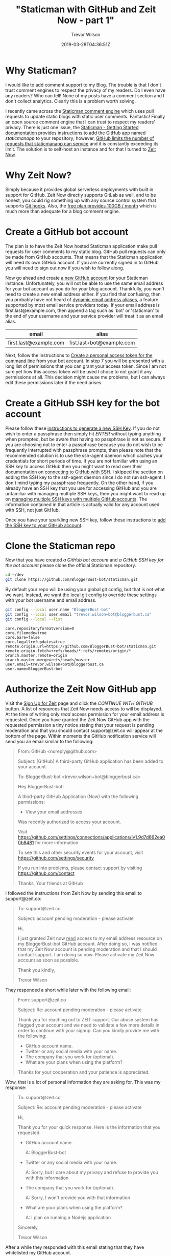 #+author: Trevor Wilson
#+email: trevor.wilson@bloggerbust.ca
#+title: "Staticman with GitHub and Zeit Now - part 1"
#+date: 2019-03-28T04:36:51Z
#+HUGO_CATEGORIES: Blogging
#+HUGO_TAGS: hugo staticman serverless git
#+HUGO_SERIES: "Staticman With GitHub and Zeit Now"
#+HUGO_BASE_DIR: ../../
#+HUGO_SECTION: post
#+HUGO_DRAFT: false
#+HUGO_AUTO_SET_LASTMOD: true
#+startup: showeverything
#+options: d:(not "steps")

* Why Staticman?

I would like to add comment support to my Blog. The trouble is that I don't trust comment engines to respect the privacy of my readers. Do I even have any readers? Who can tell! None of my posts have a comment section and I don't collect analytics. Clearly this is a problem worth solving.

I recently came across the [[https://staticman.net/][Staticman comment engine]] which uses pull requests to update static blogs with static user comments. Fantastic! Finally an open source comment engine that I can trust to respect my readers' privacy. There is just one issue, the [[https://staticman.net/docs/][Staticman - Getting Started documentation]] provides instructions to add the GitHub app named /staticmanapp/ to your repository; however, [[https://github.com/eduardoboucas/staticman/issues/279][GitHub limits the number of requests that staticmanapp can service]] and it is constantly exceeding its limit. The solution is to self-host an instance and for that I turned to [[https://zeit.co/now][Zeit Now]].

* Why Zeit Now?
Simply because it provides global serverless deployments with built in support for GitHub. Zeit Now directly supports GitLab as well, and to be honest, you could rig something up with any source control system that supports [[https://git-scm.com/book/en/v2/Customizing-Git-Git-Hooks][Git hooks]]. Also, the [[https://zeit.co/pricing][free plan provides 100GB / month]] which is much more than adequate for a blog comment engine.

* Create a GitHub bot account
The plan is to have the Zeit Now hosted Staticman application make pull requests for user comments to my static blog. GitHub pull requests can only be made from GitHub accounts. That means that the Staticman application will need its own GitHub account. If you are currently signed in to GitHub you will need to sign out now if you wish to follow along.

Now go ahead and create [[https://github.com/join?source=header-home][a new GitHub account]] for your Staticman instance. Unfortunately, you will not be able to use the same email address for your bot account as you do for your blog account. Thankfully, you won't need to create a new email address either. If you find that confusing, then you probably have not heard of [[https://www.cs.rutgers.edu/~watrous/plus-signs-in-email-addresses.html][dynamic email address aliases]], a feature supported by most email service providers today. If your email address is first.last@example.com, then append a tag such as 'bot' or 'staticman' to the end of your username and your service provider will treat it as an email alias.
#+begin_table
| email                  | alias                     |
|------------------------+---------------------------|
| first.last@example.com | fist.last+bot@example.com |
#+end_table

Next, follow the instructions to [[https://help.github.com/en/articles/creating-a-personal-access-token-for-the-command-line][Create a personal access token for the command line]] from your bot account. In step 7 you will be presented with a long list of permissions that you can grant your access token. Since I am not sure yet how this access token will be used I chose to not grant it any permissions at all. This decision might cause me problems, but I can always edit these permissions later if the need arises.

* Create a GitHub SSH key for the bot account
Please follow these [[https://help.github.com/en/articles/generating-a-new-ssh-key-and-adding-it-to-the-ssh-agent][instructions to generate a new SSH Key]]. If you do not wish to enter a passphrase then simply hit /ENTER/ without typing anything when prompted, but be aware that having no passphrase is not as secure. If you are choosing not to enter a passphrase because you do not wish to be frequently interrupted with passphrase prompts, then please note that the recommended solution is to use the ssh-agent daemon which caches your credentials for short periods of time. If you are not familiar with using an SSH key to access GitHub then you might want to read over their documentation on [[https://help.github.com/en/articles/connecting-to-github-with-ssh][connecting to GitHub with SSH]]. I skipped the section on adding the SSH key to the ssh-agent daemon since I do not run ssh-agent. I don't mind typing my passphrase frequently. On the other hand, if you already have an SSH key that you use for accessing GitHub and you are unfamiliar with managing multiple SSH keys, then you might want to read up on [[https://gist.github.com/jexchan/2351996/][managing multiple SSH keys with multiple GitHub accounts]]. The information contained in that article is actually valid for any account used with SSH, not just GitHub.

Once you have your sparkling new SSH key, follow these instructions to [[https://help.github.com/en/articles/adding-a-new-ssh-key-to-your-github-account][add the SSH key to your GitHub account]].
* Clone the Staticman repo
Now that you have created [[*Create a GitHub bot account][a GitHub bot account]] and [[*Create a GitHub SSH key for the bot account][a GitHub SSH key for the bot account]] please clone the official Staticman repository.
#+begin_src sh :results out scalar :shebang "#!/bin/env bash" :wrap EXAMPLE
  cd ~/dev
  git clone https://github.com/BloggerBust-bot/staticman.git
#+end_src

By default your repo will be using your global git config, but that is not what we want. Instead, we want the local git config to override these settings with your bot username and email address.
#+begin_src sh :results out scalar :shebang "#!/bin/env bash" :wrap EXAMPLE :dir ~/dev/staticman
  git config --local user.name "BloggerBust-bot"
  git config --local user.email "trevor.wilson+bot@bloggerbust.ca"  
  git config --local --list
#+end_src

#+RESULTS:

#+begin_EXAMPLE
core.repositoryformatversion=0
core.filemode=true
core.bare=false
core.logallrefupdates=true
remote.origin.url=https://github.com/BloggerBust-bot/staticman.git
remote.origin.fetch=+refs/heads/*:refs/remotes/origin/*
branch.master.remote=origin
branch.master.merge=refs/heads/master
user.email=trevor.wilson+bot@bloggerbust.ca
user.name=BloggerBust-bot
#+end_EXAMPLE

* Authorize the Zeit Now GitHub app

Visit the [[https://zeit.co/signup?next=%252Fgithub-setup][Sign Up for Zeit]] page and click the /CONTINUE WITH GITHUB/ button. A list of resources that Zeit Now needs access to will be displayed. At the time of writing only /read/ access permission for your email address is requested. Once you have granted the Zeit Now GitHub app with the requested permission a tiny notice stating that your request is pending moderation and that you should contact support@zeit.co will appear at the bottom of the page. Within moments the GitHub notification service will send you an email similar to the following:

#+begin_quote
From: GitHub <noreply@github.com>

Subject: [GitHub] A third-party GitHub application has been added to your account

To: BloggerBust-bot <trevor.wilson+bot@bloggerbust.ca>

Hey BloggerBust-bot!

A third-party GitHub Application (Now) with the following permissions:
- View your email addresses

Was recently authorized to access your account.

Visit https://github.com/settings/connections/applications/Iv1.9d7d662ea00b8481 for more information.

To see this and other security events for your account, visit https://github.com/settings/security

If you run into problems, please contact support by visiting https://github.com/contact

Thanks,
Your friends at GitHub
#+end_quote

I followed the instructions from Zeit Now by sending this email to support@zeit.co:
#+begin_quote
To: support@zeit.co

Subject: account pending moderation - please activate

Hi,

I just granted Zeit now _read_ access to my email address resource on my
BloggerBust-bot GitHub account. After doing so, I was notified that my
Zeit Now account is pending moderation and that I should contact
support. I am doing so now. Please activate my Zeit Now account as soon
as possible.

Thank you kindly,

Trevor Wilson
#+end_quote

They responded a short while later with the following email:

#+begin_quote
From: support@zeit.co

Subject: Re: account pending moderation - please activate

Thank you for reaching out to ZEIT support. Our abuse system has flagged your account and we need to validate a few more details in order to continue with your signup.
Can you kindly provide me with the following:

 * GitHub account name.
 * Twitter or any social media with your name.
 * The company that you work for (optional).
 * What are your plans when using the platform?

Thanks for your cooperation and your patience is appreciated.
#+end_quote

Wow, that is a lot of personal information they are asking for. This was my response:
#+begin_quote
To: support@zeit.co

Subject: Re: account pending moderation - please activate

Hi,

Thank you for your quick response. Here is the information that you
requested:

 * GitHub account name.
   
   A: BloggerBust-bot

 * Twitter or any social media with your name.

   A: Sorry, but I care about my privacy and refuse to provide you with this information

 * The company that you work for (optional).

   A: Sorry, I won't provide you with that information

 * What are your plans when using the platform?

   A: I plan on running a Nodejs application

Sincerely,

Trevor Wilson
#+end_quote

After a while they responded with this email stating that they have whitelisted my GitHub account.
#+begin_quote
From: support@zeit.co

Subject: Re: account pending moderation - please activate

Thank you for the information.
After reviewing your information, I have whitelisted your GitHub account.
You should be able to register again with it in 24 hours.
#+end_quote

I guess I will have to wait 24 hours before continuing...
